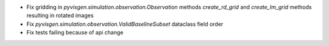 - Fix gridding in `pyvisgen.simulation.observation.Observation` methods `create_rd_grid` and `create_lm_grid`
  methods resulting in rotated images
- Fix `pyvisgen.simulation.observation.ValidBaselineSubset` dataclass field order
- Fix tests failing because of api change
